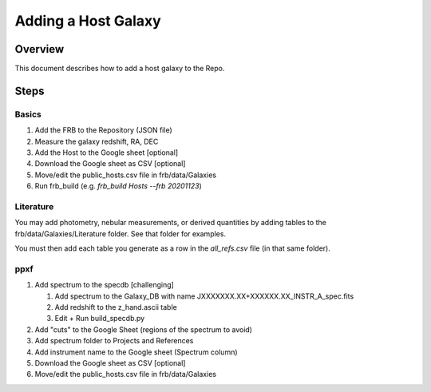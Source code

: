 ********************
Adding a Host Galaxy
********************

Overview
========

This document describes how to add a host galaxy
to the Repo.

Steps
=====

Basics
------

#. Add the FRB to the Repository (JSON file)
#. Measure the galaxy redshift, RA, DEC
#. Add the Host to the Google sheet [optional]
#. Download the Google sheet as CSV [optional]
#. Move/edit the public_hosts.csv file in frb/data/Galaxies
#. Run frb_build (e.g. *frb_build Hosts --frb 20201123*)

Literature
----------

You may add photometry, nebular measurements, or derived quantities
by adding tables to the frb/data/Galaxies/Literature folder.  See that
folder for examples.  

You must then add each table you generate as a row in 
the *all_refs.csv* file (in that same folder).

ppxf
----

#. Add spectrum to the specdb [challenging]

   #. Add spectrum to the Galaxy_DB with name JXXXXXXX.XX+XXXXXX.XX_INSTR_A_spec.fits

   #. Add redshift to the z_hand.ascii table 
   
   #. Edit + Run build_specdb.py 

#. Add "cuts" to the Google Sheet (regions of the spectrum to avoid)
#. Add spectrum folder to Projects and References
#. Add instrument name to the Google sheet (Spectrum column)
#. Download the Google sheet as CSV [optional]
#. Move/edit the public_hosts.csv file in frb/data/Galaxies